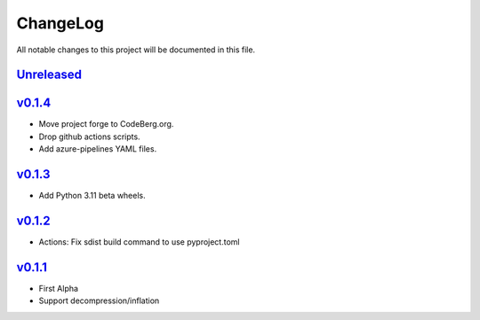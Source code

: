 =========
ChangeLog
=========

All notable changes to this project will be documented in this file.

`Unreleased`_
=============

v0.1.4_
=======

* Move project forge to CodeBerg.org.
* Drop github actions scripts.
* Add azure-pipelines YAML files.

v0.1.3_
=======

* Add Python 3.11 beta wheels.

v0.1.2_
=======

* Actions: Fix sdist build command to use pyproject.toml

v0.1.1_
=======

* First Alpha
* Support decompression/inflation

.. History links
.. _Unreleased: https://github.com/miurahr/inflate64/compare/v0.1.4...HEAD
.. _v0.1.4: https://github.com/miurahr/inflate64/compare/v0.1.3...v0.1.4
.. _v0.1.3: https://github.com/miurahr/inflate64/compare/v0.1.2...v0.1.3
.. _v0.1.2: https://github.com/miurahr/inflate64/compare/v0.1.1...v0.1.2
.. _v0.1.1: https://github.com/miurahr/inflate64/compare/v0.1.0...v0.1.1
